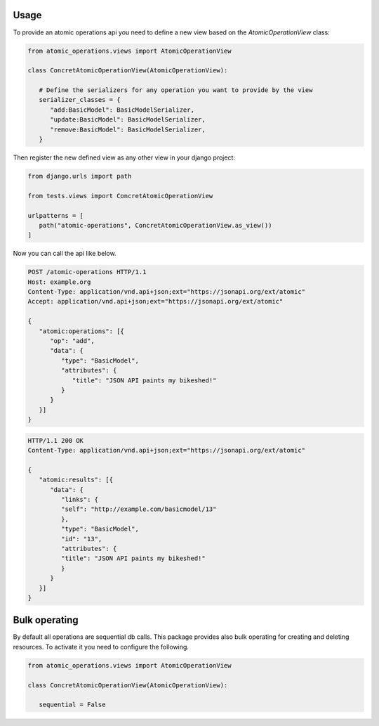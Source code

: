 .. _usage:


Usage
=====


To provide an atomic operations api you need to define a new view based on the `AtomicOperationView` class:

.. code-block:: python
   
   from atomic_operations.views import AtomicOperationView

   class ConcretAtomicOperationView(AtomicOperationView):

      # Define the serializers for any operation you want to provide by the view
      serializer_classes = {
         "add:BasicModel": BasicModelSerializer,
         "update:BasicModel": BasicModelSerializer,
         "remove:BasicModel": BasicModelSerializer,
      }


Then register the new defined view as any other view in your django project:

.. code-block:: python

   from django.urls import path

   from tests.views import ConcretAtomicOperationView

   urlpatterns = [
      path("atomic-operations", ConcretAtomicOperationView.as_view())
   ]

Now you can call the api like below.

.. code-block:: http 

   POST /atomic-operations HTTP/1.1
   Host: example.org
   Content-Type: application/vnd.api+json;ext="https://jsonapi.org/ext/atomic"
   Accept: application/vnd.api+json;ext="https://jsonapi.org/ext/atomic"

   {
      "atomic:operations": [{
         "op": "add",
         "data": {
            "type": "BasicModel",
            "attributes": {
               "title": "JSON API paints my bikeshed!"
            }
         }
      }]
   }


.. code-block:: http

   HTTP/1.1 200 OK
   Content-Type: application/vnd.api+json;ext="https://jsonapi.org/ext/atomic"

   {
      "atomic:results": [{
         "data": {
            "links": {
            "self": "http://example.com/basicmodel/13"
            },
            "type": "BasicModel",
            "id": "13",
            "attributes": {
            "title": "JSON API paints my bikeshed!"
            }
         }
      }]
   }


Bulk operating
==============

By default all operations are sequential db calls. This package provides also bulk operating for creating and deleting resources. To activate it you need to configure the following.


.. code-block:: python
   
   from atomic_operations.views import AtomicOperationView

   class ConcretAtomicOperationView(AtomicOperationView):

      sequential = False
